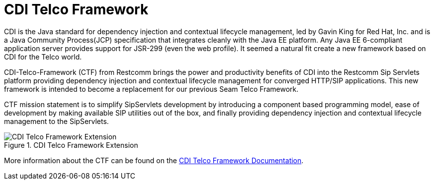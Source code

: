 
[[_stf_cdi_telco_framework]]
= CDI Telco Framework

CDI is the Java standard for dependency injection and contextual lifecycle management, led by Gavin King for Red Hat, Inc.
and is a Java Community Process(JCP) specification that integrates cleanly with the Java EE platform.
Any Java EE 6-compliant application server provides support for JSR-299 (even the web profile). It seemed a natural fit create a new framework based on CDI for the Telco world.

CDI-Telco-Framework (CTF) from Restcomm brings the power and productivity benefits of CDI into the Restcomm Sip Servlets platform providing dependency injection and contextual lifecycle management for converged HTTP/SIP applications.
This new framework is intended to become a replacement for our previous Seam Telco Framework.

CTF mission statement is to simplify SipServlets development by introducing a component based programming model, ease of development by making available SIP utilities out of the box, and finally providing dependency injection and contextual lifecycle management to the SipServlets.

.CDI Telco Framework Extension
image::images/CDI_Telco_Framework_Extension.png[]

More information about the CTF can be found on the http://docs.jboss.org/mobicents/frameworks/ctf/1.0.0.ALPHA1/user_guide/en-US/html_single/[CDI Telco Framework Documentation]. 
